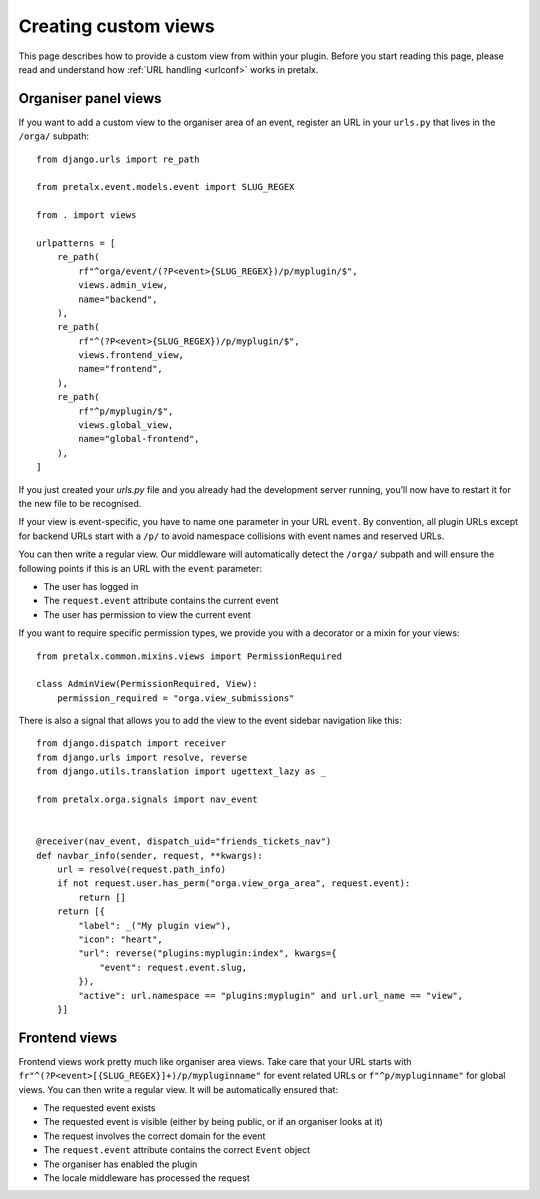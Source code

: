 .. highlight:: python
   :linenothreshold: 5

.. _`customview`:

Creating custom views
=====================

This page describes how to provide a custom view from within your plugin. Before you start
reading this page, please read and understand how :ref:`URL handling <urlconf>` works in
pretalx.

.. _urlconf:

Organiser panel views
---------------------

If you want to add a custom view to the organiser area of an event, register an URL in your
``urls.py`` that lives in the ``/orga/`` subpath::

    from django.urls import re_path

    from pretalx.event.models.event import SLUG_REGEX

    from . import views

    urlpatterns = [
        re_path(
            rf"^orga/event/(?P<event>{SLUG_REGEX})/p/myplugin/$",
            views.admin_view,
            name="backend",
        ),
        re_path(
            rf"^(?P<event>{SLUG_REGEX})/p/myplugin/$",
            views.frontend_view,
            name="frontend",
        ),
        re_path(
            rf"^p/myplugin/$",
            views.global_view,
            name="global-frontend",
        ),
    ]

If you just created your `urls.py` file and you already had the development
server running, you’ll now have to restart it for the new file to be
recognised.

If your view is event-specific, you have to name one parameter in your URL
``event``. By convention, all plugin URLs except for backend URLs start with
a ``/p/`` to avoid namespace collisions with event names and reserved URLs.

You can then write a regular view. Our middleware will automatically detect the
``/orga/`` subpath and will ensure the following points if this is an URL with
the ``event`` parameter:

* The user has logged in
* The ``request.event`` attribute contains the current event
* The user has permission to view the current event

If you want to require specific permission types, we provide you with a decorator or a mixin for
your views::

    from pretalx.common.mixins.views import PermissionRequired

    class AdminView(PermissionRequired, View):
        permission_required = "orga.view_submissions"


There is also a signal that allows you to add the view to the event sidebar navigation like this::


    from django.dispatch import receiver
    from django.urls import resolve, reverse
    from django.utils.translation import ugettext_lazy as _

    from pretalx.orga.signals import nav_event


    @receiver(nav_event, dispatch_uid="friends_tickets_nav")
    def navbar_info(sender, request, **kwargs):
        url = resolve(request.path_info)
        if not request.user.has_perm("orga.view_orga_area", request.event):
            return []
        return [{
            "label": _("My plugin view"),
            "icon": "heart",
            "url": reverse("plugins:myplugin:index", kwargs={
                "event": request.event.slug,
            }),
            "active": url.namespace == "plugins:myplugin" and url.url_name == "view",
        }]


Frontend views
--------------

Frontend views work pretty much like organiser area views. Take care that your
URL starts with ``fr"^(?P<event>[{SLUG_REGEX}]+)/p/mypluginname"`` for event
related URLs or ``f"^p/mypluginname"`` for global views. You can then write a
regular view. It will be automatically ensured that:

* The requested event exists
* The requested event is visible (either by being public, or if an organiser looks at it)
* The request involves the correct domain for the event
* The ``request.event`` attribute contains the correct ``Event`` object
* The organiser has enabled the plugin
* The locale middleware has processed the request


.. _Django REST Framework: http://www.django-rest-framework.org/
.. _ViewSets: http://www.django-rest-framework.org/api-guide/viewsets/
.. _Routers: http://www.django-rest-framework.org/api-guide/routers/
